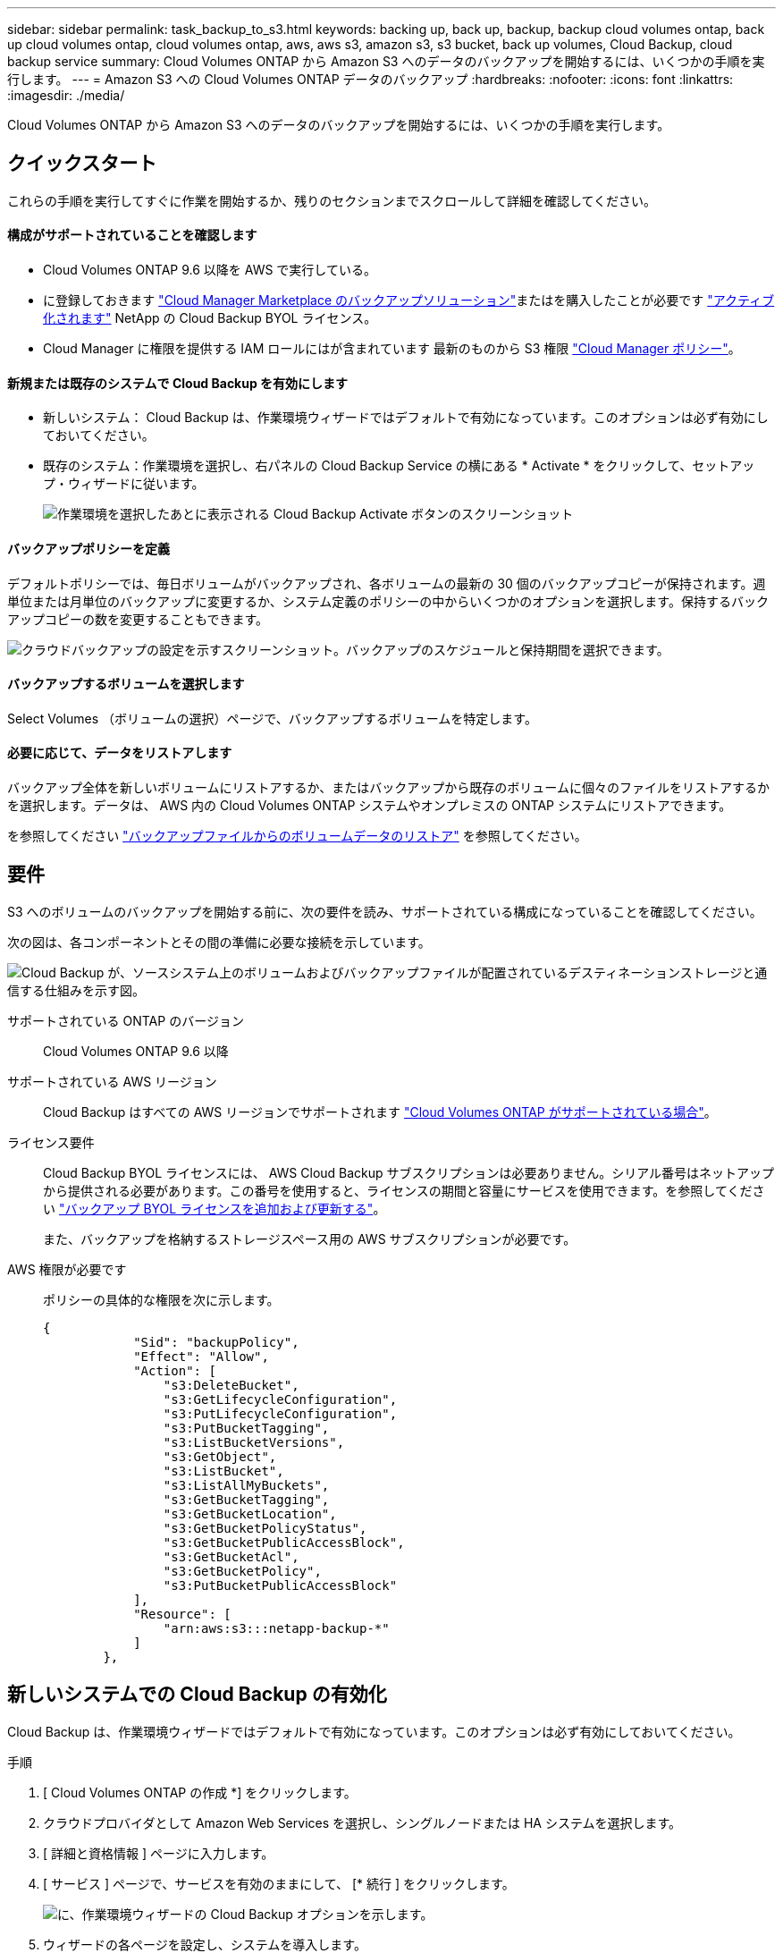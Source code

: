 ---
sidebar: sidebar 
permalink: task_backup_to_s3.html 
keywords: backing up, back up, backup, backup cloud volumes ontap, back up cloud volumes ontap, cloud volumes ontap, aws, aws s3, amazon s3, s3 bucket, back up volumes, Cloud Backup, cloud backup service 
summary: Cloud Volumes ONTAP から Amazon S3 へのデータのバックアップを開始するには、いくつかの手順を実行します。 
---
= Amazon S3 への Cloud Volumes ONTAP データのバックアップ
:hardbreaks:
:nofooter: 
:icons: font
:linkattrs: 
:imagesdir: ./media/


[role="lead"]
Cloud Volumes ONTAP から Amazon S3 へのデータのバックアップを開始するには、いくつかの手順を実行します。



== クイックスタート

これらの手順を実行してすぐに作業を開始するか、残りのセクションまでスクロールして詳細を確認してください。



==== 構成がサポートされていることを確認します

* Cloud Volumes ONTAP 9.6 以降を AWS で実行している。
* に登録しておきます https://aws.amazon.com/marketplace/pp/B07QX2QLXX["Cloud Manager Marketplace のバックアップソリューション"^]またはを購入したことが必要です link:task_managing_licenses.html#adding-and-updating-your-backup-byol-license["アクティブ化されます"^] NetApp の Cloud Backup BYOL ライセンス。
* Cloud Manager に権限を提供する IAM ロールにはが含まれています 最新のものから S3 権限 https://mysupport.netapp.com/site/info/cloud-manager-policies["Cloud Manager ポリシー"^]。




==== 新規または既存のシステムで Cloud Backup を有効にします

* 新しいシステム： Cloud Backup は、作業環境ウィザードではデフォルトで有効になっています。このオプションは必ず有効にしておいてください。
* 既存のシステム：作業環境を選択し、右パネルの Cloud Backup Service の横にある * Activate * をクリックして、セットアップ・ウィザードに従います。
+
image:screenshot_backup_to_s3_icon.gif["作業環境を選択したあとに表示される Cloud Backup Activate ボタンのスクリーンショット"]





==== バックアップポリシーを定義

[role="quick-margin-para"]
デフォルトポリシーでは、毎日ボリュームがバックアップされ、各ボリュームの最新の 30 個のバックアップコピーが保持されます。週単位または月単位のバックアップに変更するか、システム定義のポリシーの中からいくつかのオプションを選択します。保持するバックアップコピーの数を変更することもできます。

[role="quick-margin-para"]
image:screenshot_backup_settings.png["クラウドバックアップの設定を示すスクリーンショット。バックアップのスケジュールと保持期間を選択できます。"]



==== バックアップするボリュームを選択します

[role="quick-margin-para"]
Select Volumes （ボリュームの選択）ページで、バックアップするボリュームを特定します。



==== 必要に応じて、データをリストアします

[role="quick-margin-para"]
バックアップ全体を新しいボリュームにリストアするか、またはバックアップから既存のボリュームに個々のファイルをリストアするかを選択します。データは、 AWS 内の Cloud Volumes ONTAP システムやオンプレミスの ONTAP システムにリストアできます。

[role="quick-margin-para"]
を参照してください link:task_restore_backups.html["バックアップファイルからのボリュームデータのリストア"^] を参照してください。



== 要件

S3 へのボリュームのバックアップを開始する前に、次の要件を読み、サポートされている構成になっていることを確認してください。

次の図は、各コンポーネントとその間の準備に必要な接続を示しています。

image:diagram_cloud_backup_cvo_aws.png["Cloud Backup が、ソースシステム上のボリュームおよびバックアップファイルが配置されているデスティネーションストレージと通信する仕組みを示す図。"]

サポートされている ONTAP のバージョン:: Cloud Volumes ONTAP 9.6 以降
サポートされている AWS リージョン:: Cloud Backup はすべての AWS リージョンでサポートされます https://cloud.netapp.com/cloud-volumes-global-regions["Cloud Volumes ONTAP がサポートされている場合"^]。
ライセンス要件::
+
--
Cloud Backup BYOL ライセンスには、 AWS Cloud Backup サブスクリプションは必要ありません。シリアル番号はネットアップから提供される必要があります。この番号を使用すると、ライセンスの期間と容量にサービスを使用できます。を参照してください link:task_managing_licenses.html#adding-and-updating-your-backup-byol-license["バックアップ BYOL ライセンスを追加および更新する"^]。

また、バックアップを格納するストレージスペース用の AWS サブスクリプションが必要です。

--
AWS 権限が必要です::
+
--
ポリシーの具体的な権限を次に示します。

[source, json]
----
{
            "Sid": "backupPolicy",
            "Effect": "Allow",
            "Action": [
                "s3:DeleteBucket",
                "s3:GetLifecycleConfiguration",
                "s3:PutLifecycleConfiguration",
                "s3:PutBucketTagging",
                "s3:ListBucketVersions",
                "s3:GetObject",
                "s3:ListBucket",
                "s3:ListAllMyBuckets",
                "s3:GetBucketTagging",
                "s3:GetBucketLocation",
                "s3:GetBucketPolicyStatus",
                "s3:GetBucketPublicAccessBlock",
                "s3:GetBucketAcl",
                "s3:GetBucketPolicy",
                "s3:PutBucketPublicAccessBlock"
            ],
            "Resource": [
                "arn:aws:s3:::netapp-backup-*"
            ]
        },
----
--




== 新しいシステムでの Cloud Backup の有効化

Cloud Backup は、作業環境ウィザードではデフォルトで有効になっています。このオプションは必ず有効にしておいてください。

.手順
. [ Cloud Volumes ONTAP の作成 *] をクリックします。
. クラウドプロバイダとして Amazon Web Services を選択し、シングルノードまたは HA システムを選択します。
. [ 詳細と資格情報 ] ページに入力します。
. [ サービス ] ページで、サービスを有効のままにして、 [* 続行 ] をクリックします。
+
image:screenshot_backup_to_s3.gif["に、作業環境ウィザードの Cloud Backup オプションを示します。"]

. ウィザードの各ページを設定し、システムを導入します。


Cloud Backup はシステムで有効になり、ボリュームを毎日バックアップして、最新の 30 個のバックアップコピーを保持します。

可能です link:task_managing_backups.html["ボリュームのバックアップを開始および停止したり、バックアップを変更したりできます スケジュール"^] また、次のことも可能です link:task_restore_backups.html["ボリューム全体または個々のファイルをバックアップファイルからリストアする"^]。



== 既存のシステムでの Cloud Backup の有効化

作業環境から Cloud Backup をいつでも直接有効にできます。

.手順
. 作業環境を選択し、右パネルの Cloud Backup Service の横にある * Activate * をクリックします。
+
image:screenshot_backup_to_s3_icon.gif["作業環境を選択したあとに使用できるクラウドバックアップ設定ボタンを示すスクリーンショット。"]

. バックアップのスケジュールと保持の値を定義し、 * Continue * をクリックします。
+
image:screenshot_backup_settings.png["クラウドバックアップの設定を示すスクリーンショット。スケジュールとバックアップの保持を選択できます。"]

+
を参照してください link:concept_backup_to_cloud.html#the-schedule-is-daily-weekly-monthly-or-a-combination["既存のポリシーのリスト"^]。

. バックアップするボリュームを選択し、 * Activate * をクリックします。
+
image:screenshot_backup_select_volumes.png["バックアップするボリュームを選択するスクリーンショット。"]

+
** すべてのボリュームをバックアップするには、タイトル行（image:button_backup_all_volumes.png[""]）。
** 個々のボリュームをバックアップするには、各ボリュームのボックス（image:button_backup_1_volume.png[""]）。




Cloud Backup は、選択した各ボリュームの初期バックアップの作成を開始します。

可能です link:task_managing_backups.html["ボリュームのバックアップを開始および停止したり、バックアップを変更したりできます スケジュール"^] また、次のことも可能です link:task_restore_backups.html["ボリューム全体または個々のファイルをバックアップファイルからリストアする"^]。
